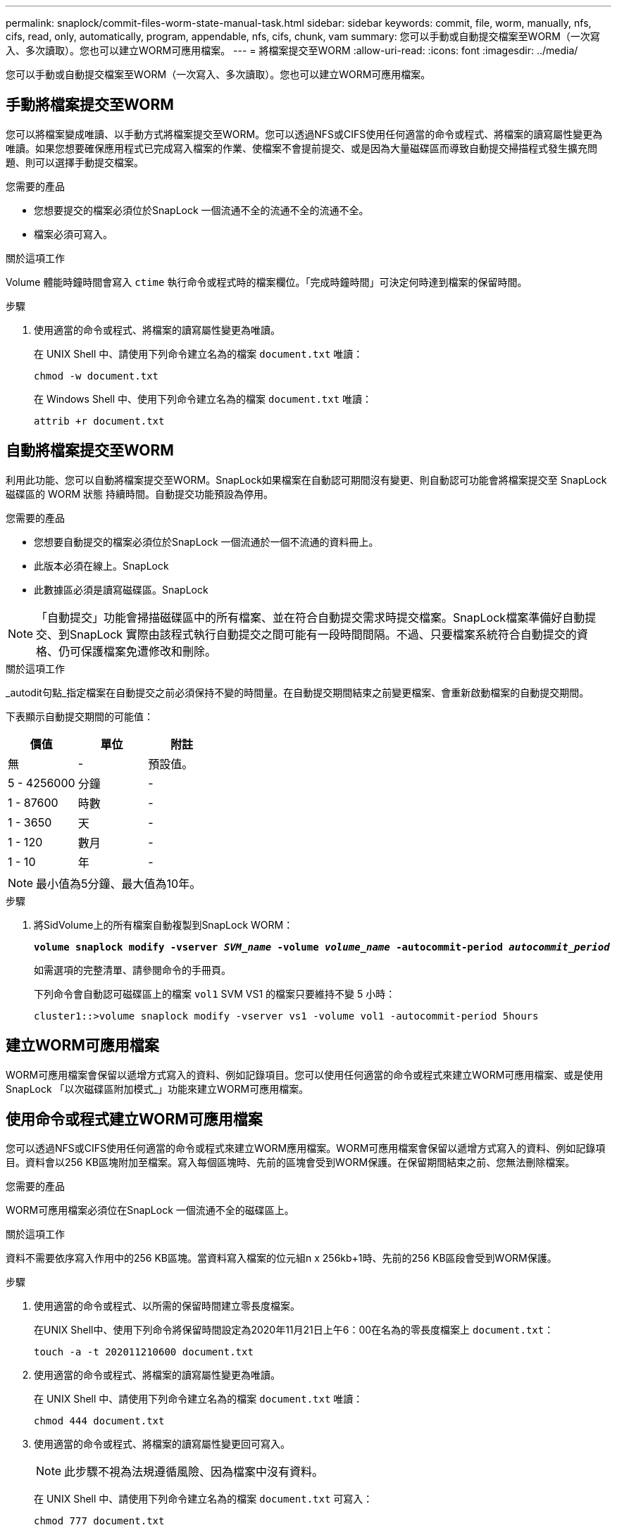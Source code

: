 ---
permalink: snaplock/commit-files-worm-state-manual-task.html 
sidebar: sidebar 
keywords: commit, file, worm, manually, nfs, cifs, read, only, automatically, program, appendable, nfs, cifs, chunk, vam 
summary: 您可以手動或自動提交檔案至WORM（一次寫入、多次讀取）。您也可以建立WORM可應用檔案。 
---
= 將檔案提交至WORM
:allow-uri-read: 
:icons: font
:imagesdir: ../media/


[role="lead"]
您可以手動或自動提交檔案至WORM（一次寫入、多次讀取）。您也可以建立WORM可應用檔案。



== 手動將檔案提交至WORM

您可以將檔案變成唯讀、以手動方式將檔案提交至WORM。您可以透過NFS或CIFS使用任何適當的命令或程式、將檔案的讀寫屬性變更為唯讀。如果您想要確保應用程式已完成寫入檔案的作業、使檔案不會提前提交、或是因為大量磁碟區而導致自動提交掃描程式發生擴充問題、則可以選擇手動提交檔案。

.您需要的產品
* 您想要提交的檔案必須位於SnapLock 一個流通不全的流通不全的流通不全。
* 檔案必須可寫入。


.關於這項工作
Volume 體能時鐘時間會寫入 `ctime` 執行命令或程式時的檔案欄位。「完成時鐘時間」可決定何時達到檔案的保留時間。

.步驟
. 使用適當的命令或程式、將檔案的讀寫屬性變更為唯讀。
+
在 UNIX Shell 中、請使用下列命令建立名為的檔案 `document.txt` 唯讀：

+
[listing]
----
chmod -w document.txt
----
+
在 Windows Shell 中、使用下列命令建立名為的檔案 `document.txt` 唯讀：

+
[listing]
----
attrib +r document.txt
----




== 自動將檔案提交至WORM

利用此功能、您可以自動將檔案提交至WORM。SnapLock如果檔案在自動認可期間沒有變更、則自動認可功能會將檔案提交至 SnapLock 磁碟區的 WORM 狀態
持續時間。自動提交功能預設為停用。

.您需要的產品
* 您想要自動提交的檔案必須位於SnapLock 一個流通於一個不流通的資料冊上。
* 此版本必須在線上。SnapLock
* 此數據區必須是讀寫磁碟區。SnapLock


[NOTE]
====
「自動提交」功能會掃描磁碟區中的所有檔案、並在符合自動提交需求時提交檔案。SnapLock檔案準備好自動提交、到SnapLock 實際由該程式執行自動提交之間可能有一段時間間隔。不過、只要檔案系統符合自動提交的資格、仍可保護檔案免遭修改和刪除。

====
.關於這項工作
_autodit句點_指定檔案在自動提交之前必須保持不變的時間量。在自動提交期間結束之前變更檔案、會重新啟動檔案的自動提交期間。

下表顯示自動提交期間的可能值：

|===
| 價值 | 單位 | 附註 


 a| 
無
 a| 
-
 a| 
預設值。



 a| 
5 - 4256000
 a| 
分鐘
 a| 
-



 a| 
1 - 87600
 a| 
時數
 a| 
-



 a| 
1 - 3650
 a| 
天
 a| 
-



 a| 
1 - 120
 a| 
數月
 a| 
-



 a| 
1 - 10
 a| 
年
 a| 
-

|===
[NOTE]
====
最小值為5分鐘、最大值為10年。

====
.步驟
. 將SidVolume上的所有檔案自動複製到SnapLock WORM：
+
`*volume snaplock modify -vserver _SVM_name_ -volume _volume_name_ -autocommit-period _autocommit_period_*`

+
如需選項的完整清單、請參閱命令的手冊頁。

+
下列命令會自動認可磁碟區上的檔案 `vol1` SVM VS1 的檔案只要維持不變 5 小時：

+
[listing]
----
cluster1::>volume snaplock modify -vserver vs1 -volume vol1 -autocommit-period 5hours
----




== 建立WORM可應用檔案

WORM可應用檔案會保留以遞增方式寫入的資料、例如記錄項目。您可以使用任何適當的命令或程式來建立WORM可應用檔案、或是使用SnapLock 「以次磁碟區附加模式_」功能來建立WORM可應用檔案。



== 使用命令或程式建立WORM可應用檔案

您可以透過NFS或CIFS使用任何適當的命令或程式來建立WORM應用檔案。WORM可應用檔案會保留以遞增方式寫入的資料、例如記錄項目。資料會以256 KB區塊附加至檔案。寫入每個區塊時、先前的區塊會受到WORM保護。在保留期間結束之前、您無法刪除檔案。

.您需要的產品
WORM可應用檔案必須位在SnapLock 一個流通不全的磁碟區上。

.關於這項工作
資料不需要依序寫入作用中的256 KB區塊。當資料寫入檔案的位元組n x 256kb+1時、先前的256 KB區段會受到WORM保護。

.步驟
. 使用適當的命令或程式、以所需的保留時間建立零長度檔案。
+
在UNIX Shell中、使用下列命令將保留時間設定為2020年11月21日上午6：00在名為的零長度檔案上 `document.txt`：

+
[listing]
----
touch -a -t 202011210600 document.txt
----
. 使用適當的命令或程式、將檔案的讀寫屬性變更為唯讀。
+
在 UNIX Shell 中、請使用下列命令建立名為的檔案 `document.txt` 唯讀：

+
[listing]
----
chmod 444 document.txt
----
. 使用適當的命令或程式、將檔案的讀寫屬性變更回可寫入。
+
[NOTE]
====
此步驟不視為法規遵循風險、因為檔案中沒有資料。

====
+
在 UNIX Shell 中、請使用下列命令建立名為的檔案 `document.txt` 可寫入：

+
[listing]
----
chmod 777 document.txt
----
. 使用適當的命令或程式開始將資料寫入檔案。
+
在 UNIX Shell 中、使用下列命令將資料寫入 `document.txt`：

+
[listing]
----
echo test data >> document.txt
----
+
[NOTE]
====
當您不再需要將資料附加至檔案時、請將檔案權限改回唯讀。

====




== 使用Volume附加模式建立WORM可應用檔案

從ONTAP 功能介紹的功能中、您可以使用SnapLock 「不只是功能、也就是功能」（VAM）來建立WORM可應用檔案、這是預設的功能。WORM可應用檔案會保留以遞增方式寫入的資料、例如記錄項目。資料會以256 KB區塊附加至檔案。寫入每個區塊時、先前的區塊會受到WORM保護。在保留期間結束之前、您無法刪除檔案。

.您需要的產品
* WORM可應用檔案必須位在SnapLock 一個流通不全的磁碟區上。
* 必須卸載此實體磁碟區、並清空Snapshot複本和使用者建立的檔案。SnapLock


.關於這項工作
資料不需要依序寫入作用中的256 KB區塊。當資料寫入檔案的位元組n x 256kb+1時、先前的256 KB區段會受到WORM保護。

如果您為磁碟區指定自動提交期間、則不會修改超過自動提交期間的WORM可應用檔案將會提交至WORM。

[NOTE]
====
VAM不支援SnapLock 在不支援的稽核記錄磁碟區上。

====
.步驟
. 啟用 VAM ：
+
`*volume snaplock modify -vserver _SVM_name_ -volume _volume_name_ -is-volume-append-mode-enabled true|false*`

+
如需選項的完整清單、請參閱命令的手冊頁。

+
下列命令可在磁碟區上啟用 VAM `vol1` SVM``vs1``：

+
[listing]
----
cluster1::>volume snaplock modify -vserver vs1 -volume vol1 -is-volume-append-mode-enabled true
----
. 使用適當的命令或程式來建立具有寫入權限的檔案。
+
檔案預設為可應用WORM。


